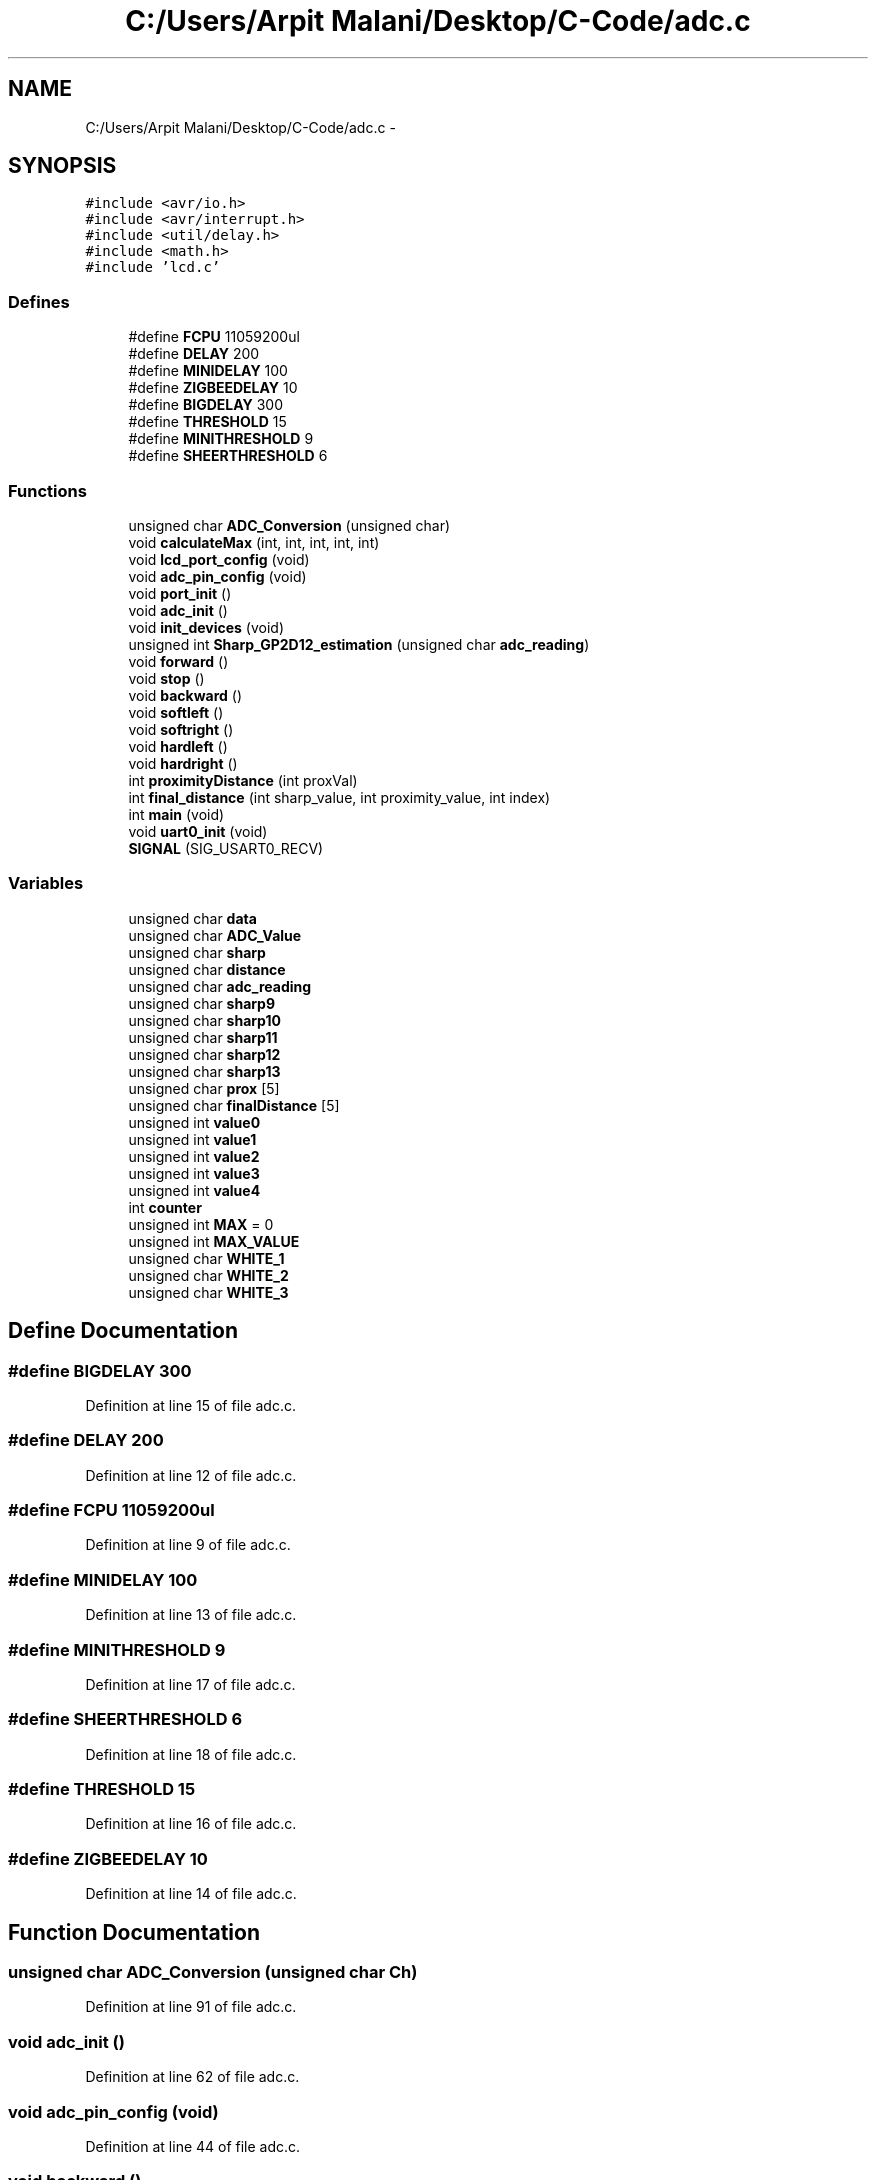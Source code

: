 .TH "C:/Users/Arpit Malani/Desktop/C-Code/adc.c" 3 "Tue Nov 9 2010" "Version 1.2" "Map Tracer" \" -*- nroff -*-
.ad l
.nh
.SH NAME
C:/Users/Arpit Malani/Desktop/C-Code/adc.c \- 
.SH SYNOPSIS
.br
.PP
\fC#include <avr/io.h>\fP
.br
\fC#include <avr/interrupt.h>\fP
.br
\fC#include <util/delay.h>\fP
.br
\fC#include <math.h>\fP
.br
\fC#include 'lcd.c'\fP
.br

.SS "Defines"

.in +1c
.ti -1c
.RI "#define \fBFCPU\fP   11059200ul"
.br
.ti -1c
.RI "#define \fBDELAY\fP   200"
.br
.ti -1c
.RI "#define \fBMINIDELAY\fP   100"
.br
.ti -1c
.RI "#define \fBZIGBEEDELAY\fP   10"
.br
.ti -1c
.RI "#define \fBBIGDELAY\fP   300"
.br
.ti -1c
.RI "#define \fBTHRESHOLD\fP   15"
.br
.ti -1c
.RI "#define \fBMINITHRESHOLD\fP   9"
.br
.ti -1c
.RI "#define \fBSHEERTHRESHOLD\fP   6"
.br
.in -1c
.SS "Functions"

.in +1c
.ti -1c
.RI "unsigned char \fBADC_Conversion\fP (unsigned char)"
.br
.ti -1c
.RI "void \fBcalculateMax\fP (int, int, int, int, int)"
.br
.ti -1c
.RI "void \fBlcd_port_config\fP (void)"
.br
.ti -1c
.RI "void \fBadc_pin_config\fP (void)"
.br
.ti -1c
.RI "void \fBport_init\fP ()"
.br
.ti -1c
.RI "void \fBadc_init\fP ()"
.br
.ti -1c
.RI "void \fBinit_devices\fP (void)"
.br
.ti -1c
.RI "unsigned int \fBSharp_GP2D12_estimation\fP (unsigned char \fBadc_reading\fP)"
.br
.ti -1c
.RI "void \fBforward\fP ()"
.br
.ti -1c
.RI "void \fBstop\fP ()"
.br
.ti -1c
.RI "void \fBbackward\fP ()"
.br
.ti -1c
.RI "void \fBsoftleft\fP ()"
.br
.ti -1c
.RI "void \fBsoftright\fP ()"
.br
.ti -1c
.RI "void \fBhardleft\fP ()"
.br
.ti -1c
.RI "void \fBhardright\fP ()"
.br
.ti -1c
.RI "int \fBproximityDistance\fP (int proxVal)"
.br
.ti -1c
.RI "int \fBfinal_distance\fP (int sharp_value, int proximity_value, int index)"
.br
.ti -1c
.RI "int \fBmain\fP (void)"
.br
.ti -1c
.RI "void \fBuart0_init\fP (void)"
.br
.ti -1c
.RI "\fBSIGNAL\fP (SIG_USART0_RECV)"
.br
.in -1c
.SS "Variables"

.in +1c
.ti -1c
.RI "unsigned char \fBdata\fP"
.br
.ti -1c
.RI "unsigned char \fBADC_Value\fP"
.br
.ti -1c
.RI "unsigned char \fBsharp\fP"
.br
.ti -1c
.RI "unsigned char \fBdistance\fP"
.br
.ti -1c
.RI "unsigned char \fBadc_reading\fP"
.br
.ti -1c
.RI "unsigned char \fBsharp9\fP"
.br
.ti -1c
.RI "unsigned char \fBsharp10\fP"
.br
.ti -1c
.RI "unsigned char \fBsharp11\fP"
.br
.ti -1c
.RI "unsigned char \fBsharp12\fP"
.br
.ti -1c
.RI "unsigned char \fBsharp13\fP"
.br
.ti -1c
.RI "unsigned char \fBprox\fP [5]"
.br
.ti -1c
.RI "unsigned char \fBfinalDistance\fP [5]"
.br
.ti -1c
.RI "unsigned int \fBvalue0\fP"
.br
.ti -1c
.RI "unsigned int \fBvalue1\fP"
.br
.ti -1c
.RI "unsigned int \fBvalue2\fP"
.br
.ti -1c
.RI "unsigned int \fBvalue3\fP"
.br
.ti -1c
.RI "unsigned int \fBvalue4\fP"
.br
.ti -1c
.RI "int \fBcounter\fP"
.br
.ti -1c
.RI "unsigned int \fBMAX\fP = 0"
.br
.ti -1c
.RI "unsigned int \fBMAX_VALUE\fP"
.br
.ti -1c
.RI "unsigned char \fBWHITE_1\fP"
.br
.ti -1c
.RI "unsigned char \fBWHITE_2\fP"
.br
.ti -1c
.RI "unsigned char \fBWHITE_3\fP"
.br
.in -1c
.SH "Define Documentation"
.PP 
.SS "#define BIGDELAY   300"
.PP
Definition at line 15 of file adc.c.
.SS "#define DELAY   200"
.PP
Definition at line 12 of file adc.c.
.SS "#define FCPU   11059200ul"
.PP
Definition at line 9 of file adc.c.
.SS "#define MINIDELAY   100"
.PP
Definition at line 13 of file adc.c.
.SS "#define MINITHRESHOLD   9"
.PP
Definition at line 17 of file adc.c.
.SS "#define SHEERTHRESHOLD   6"
.PP
Definition at line 18 of file adc.c.
.SS "#define THRESHOLD   15"
.PP
Definition at line 16 of file adc.c.
.SS "#define ZIGBEEDELAY   10"
.PP
Definition at line 14 of file adc.c.
.SH "Function Documentation"
.PP 
.SS "unsigned char ADC_Conversion (unsigned char Ch)"
.PP
Definition at line 91 of file adc.c.
.SS "void adc_init ()"
.PP
Definition at line 62 of file adc.c.
.SS "void adc_pin_config (void)"
.PP
Definition at line 44 of file adc.c.
.SS "void backward ()"
.PP
Definition at line 129 of file adc.c.
.SS "void calculateMax (int d0, int d1, int d2, int d3, int d4)"
.PP
Definition at line 461 of file adc.c.
.SS "int final_distance (int sharp_value, int proximity_value, int index)"
.PP
Definition at line 187 of file adc.c.
.SS "void forward ()"
.PP
Definition at line 121 of file adc.c.
.SS "void hardleft ()"
.PP
Definition at line 139 of file adc.c.
.SS "void hardright ()"
.PP
Definition at line 144 of file adc.c.
.SS "void init_devices (void)"
.PP
Definition at line 71 of file adc.c.
.SS "void lcd_port_config (void)"
.PP
Definition at line 37 of file adc.c.
.SS "int main (void)"
.PP
Definition at line 201 of file adc.c.
.SS "void port_init ()"
.PP
Definition at line 52 of file adc.c.
.SS "int proximityDistance (int proxVal)"
.PP
Definition at line 149 of file adc.c.
.SS "unsigned int Sharp_GP2D12_estimation (unsigned char adc_reading)"
.PP
Definition at line 108 of file adc.c.
.SS "SIGNAL (SIG_USART0_RECV)"
.PP
Definition at line 426 of file adc.c.
.SS "void softleft ()"
.PP
Definition at line 133 of file adc.c.
.SS "void softright ()"
.PP
Definition at line 136 of file adc.c.
.SS "void stop ()"
.PP
Definition at line 125 of file adc.c.
.SS "void uart0_init (void)"
.PP
Definition at line 416 of file adc.c.
.SH "Variable Documentation"
.PP 
.SS "unsigned char \fBadc_reading\fP"
.PP
Definition at line 23 of file adc.c.
.SS "unsigned char \fBADC_Value\fP"
.PP
Definition at line 22 of file adc.c.
.SS "int \fBcounter\fP"
.PP
Definition at line 29 of file adc.c.
.SS "unsigned char \fBdata\fP"
.PP
Definition at line 19 of file adc.c.
.SS "unsigned char \fBdistance\fP"
.PP
Definition at line 23 of file adc.c.
.SS "unsigned char \fBfinalDistance\fP[5]"
.PP
Definition at line 26 of file adc.c.
.SS "unsigned int \fBMAX\fP = 0"
.PP
Definition at line 31 of file adc.c.
.SS "unsigned int \fBMAX_VALUE\fP"
.PP
Definition at line 31 of file adc.c.
.SS "unsigned char \fBprox\fP[5]"
.PP
Definition at line 25 of file adc.c.
.SS "unsigned char \fBsharp\fP"
.PP
Definition at line 23 of file adc.c.
.SS "unsigned char \fBsharp10\fP"
.PP
Definition at line 24 of file adc.c.
.SS "unsigned char \fBsharp11\fP"
.PP
Definition at line 24 of file adc.c.
.SS "unsigned char \fBsharp12\fP"
.PP
Definition at line 24 of file adc.c.
.SS "unsigned char \fBsharp13\fP"
.PP
Definition at line 24 of file adc.c.
.SS "unsigned char \fBsharp9\fP"
.PP
Definition at line 24 of file adc.c.
.SS "unsigned int \fBvalue0\fP"
.PP
Definition at line 27 of file adc.c.
.SS "unsigned int \fBvalue1\fP"
.PP
Definition at line 27 of file adc.c.
.SS "unsigned int \fBvalue2\fP"
.PP
Definition at line 27 of file adc.c.
.SS "unsigned int \fBvalue3\fP"
.PP
Definition at line 27 of file adc.c.
.SS "unsigned int \fBvalue4\fP"
.PP
Definition at line 27 of file adc.c.
.SS "unsigned char \fBWHITE_1\fP"
.PP
Definition at line 33 of file adc.c.
.SS "unsigned char \fBWHITE_2\fP"
.PP
Definition at line 33 of file adc.c.
.SS "unsigned char \fBWHITE_3\fP"
.PP
Definition at line 33 of file adc.c.
.SH "Author"
.PP 
Generated automatically by Doxygen for Map Tracer from the source code.
